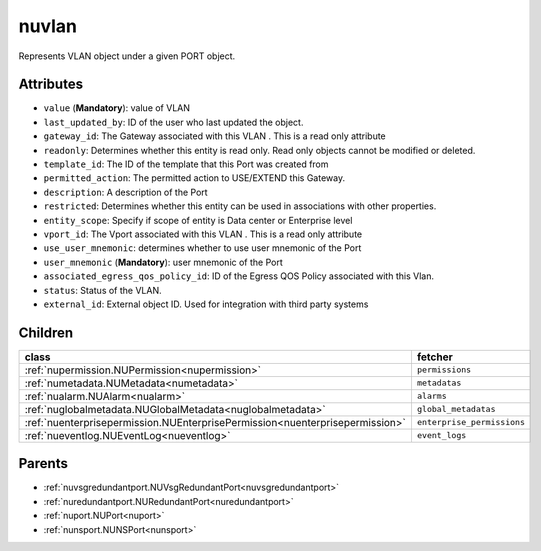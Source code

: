 .. _nuvlan:

nuvlan
===========================================

.. class:: nuvlan.NUVLAN(bambou.nurest_object.NUMetaRESTObject,):

Represents VLAN object under a given PORT object.


Attributes
----------


- ``value`` (**Mandatory**): value of VLAN

- ``last_updated_by``: ID of the user who last updated the object.

- ``gateway_id``: The Gateway associated with this  VLAN  . This is a read only attribute

- ``readonly``: Determines whether this entity is read only.  Read only objects cannot be modified or deleted.

- ``template_id``: The ID of the template that this Port was created from

- ``permitted_action``: The permitted  action to USE/EXTEND  this Gateway.

- ``description``: A description of the Port

- ``restricted``: Determines whether this entity can be used in associations with other properties.

- ``entity_scope``: Specify if scope of entity is Data center or Enterprise level

- ``vport_id``: The Vport associated with this  VLAN  . This is a read only attribute

- ``use_user_mnemonic``: determines whether to use user mnemonic of the Port

- ``user_mnemonic`` (**Mandatory**): user mnemonic of the Port

- ``associated_egress_qos_policy_id``: ID of the Egress QOS Policy associated with this Vlan.

- ``status``: Status of the VLAN.

- ``external_id``: External object ID. Used for integration with third party systems




Children
--------

================================================================================================================================================               ==========================================================================================
**class**                                                                                                                                                      **fetcher**

:ref:`nupermission.NUPermission<nupermission>`                                                                                                                   ``permissions`` 
:ref:`numetadata.NUMetadata<numetadata>`                                                                                                                         ``metadatas`` 
:ref:`nualarm.NUAlarm<nualarm>`                                                                                                                                  ``alarms`` 
:ref:`nuglobalmetadata.NUGlobalMetadata<nuglobalmetadata>`                                                                                                       ``global_metadatas`` 
:ref:`nuenterprisepermission.NUEnterprisePermission<nuenterprisepermission>`                                                                                     ``enterprise_permissions`` 
:ref:`nueventlog.NUEventLog<nueventlog>`                                                                                                                         ``event_logs`` 
================================================================================================================================================               ==========================================================================================



Parents
--------


- :ref:`nuvsgredundantport.NUVsgRedundantPort<nuvsgredundantport>`

- :ref:`nuredundantport.NURedundantPort<nuredundantport>`

- :ref:`nuport.NUPort<nuport>`

- :ref:`nunsport.NUNSPort<nunsport>`

